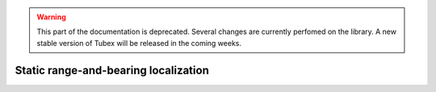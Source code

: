 .. _sec-tuto-static-loc-label:

.. warning::
  
  This part of the documentation is deprecated. Several changes are currently perfomed on the library.
  A new stable version of Tubex will be released in the coming weeks.

Static range-and-bearing localization
=====================================
